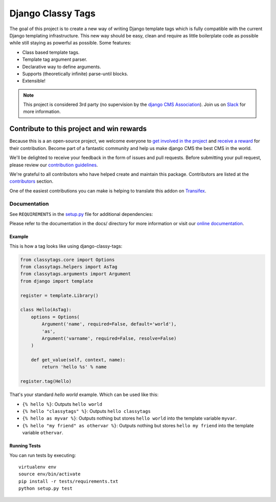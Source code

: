 
==================
Django Classy Tags
==================

|pypi| |build| |coverage|

The goal of this project is to create a new way of writing Django template tags
which is fully compatible with the current Django templating infrastructure.
This new way should be easy, clean and require as little boilerplate code as
possible while still staying as powerful as possible. Some features:

* Class based template tags.
* Template tag argument parser.
* Declarative way to define arguments.
* Supports (theoretically infinite) parse-until blocks.
* Extensible!


.. note:: 

    This project is considered 3rd party (no supervision by the `django CMS Association <https://www.django-cms.org/en/about-us/>`_). Join us on `Slack                 <https://www.django-cms.org/slack/>`_ for more information.


*******************************************
Contribute to this project and win rewards
*******************************************

Because this is a an open-source project, we welcome everyone to
`get involved in the project <https://www.django-cms.org/en/contribute/>`_ and
`receive a reward <https://www.django-cms.org/en/bounty-program/>`_ for their contribution. 
Become part of a fantastic community and help us make django CMS the best CMS in the world.   

We'll be delighted to receive your
feedback in the form of issues and pull requests. Before submitting your
pull request, please review our `contribution guidelines
<http://docs.django-cms.org/en/latest/contributing/index.html>`_.

We're grateful to all contributors who have helped create and maintain this package.
Contributors are listed at the `contributors <https://github.com/divio/djangocms-text-ckeditor/graphs/contributors>`_
section.

One of the easiest contributions you can make is helping to translate this addon on
`Transifex <https://www.transifex.com/projects/p/djangocms-text-ckeditor/>`_.


Documentation
=============

See ``REQUIREMENTS`` in the `setup.py <https://github.com/divio/django-classy-tags/blob/master/setup.py>`_
file for additional dependencies:

|python| |django|

Please refer to the documentation in the docs/ directory for more information or visit our
`online documentation <https://django-classy-tags.readthedocs.io>`_.


Example
-------

This is how a tag looks like using django-classy-tags:

.. code-block:: python

    from classytags.core import Options
    from classytags.helpers import AsTag
    from classytags.arguments import Argument
    from django import template

    register = template.Library()

    class Hello(AsTag):
        options = Options(
            Argument('name', required=False, default='world'),
            'as',
            Argument('varname', required=False, resolve=False)
        )

        def get_value(self, context, name):
            return 'hello %s' % name

    register.tag(Hello)

That's your standard *hello world* example. Which can be used like this:

* ``{% hello %}``: Outputs ``hello world``
* ``{% hello "classytags" %}``: Outputs ``hello classytags``
* ``{% hello as myvar %}``: Outputs nothing but stores ``hello world`` into the
  template variable ``myvar``.
* ``{% hello "my friend" as othervar %}``: Outputs nothing but stores
  ``hello my friend`` into the template variable ``othervar``.


Running Tests
-------------

You can run tests by executing::

    virtualenv env
    source env/bin/activate
    pip install -r tests/requirements.txt
    python setup.py test


.. |pypi| image:: https://badge.fury.io/py/django-classy-tags.svg
    :target: http://badge.fury.io/py/django-classy-tags
.. |build| image:: https://travis-ci.org/divio/django-classy-tags.svg?branch=master
    :target: https://travis-ci.org/divio/django-classy-tags
.. |coverage| image:: https://codecov.io/gh/divio/django-classy-tags/branch/master/graph/badge.svg
    :target: https://codecov.io/gh/divio/django-classy-tags

.. |python| image:: https://img.shields.io/badge/python-3.5+-blue.svg
    :target: https://pypi.org/project/django-classy-tags/
.. |django| image:: https://img.shields.io/badge/django-2.2,%203.0,%203.1-blue.svg
    :target: https://www.djangoproject.com/
